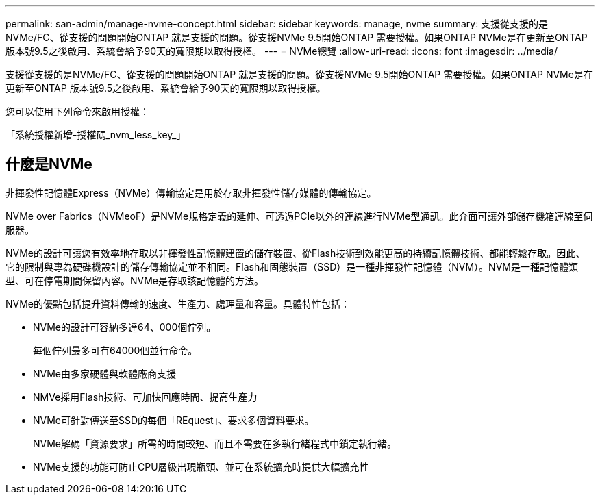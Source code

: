 ---
permalink: san-admin/manage-nvme-concept.html 
sidebar: sidebar 
keywords: manage, nvme 
summary: 支援從支援的是NVMe/FC、從支援的問題開始ONTAP 就是支援的問題。從支援NVMe 9.5開始ONTAP 需要授權。如果ONTAP NVMe是在更新至ONTAP 版本號9.5之後啟用、系統會給予90天的寬限期以取得授權。 
---
= NVMe總覽
:allow-uri-read: 
:icons: font
:imagesdir: ../media/


[role="lead"]
支援從支援的是NVMe/FC、從支援的問題開始ONTAP 就是支援的問題。從支援NVMe 9.5開始ONTAP 需要授權。如果ONTAP NVMe是在更新至ONTAP 版本號9.5之後啟用、系統會給予90天的寬限期以取得授權。

您可以使用下列命令來啟用授權：

「系統授權新增-授權碼_nvm_less_key_」



== 什麼是NVMe

非揮發性記憶體Express（NVMe）傳輸協定是用於存取非揮發性儲存媒體的傳輸協定。

NVMe over Fabrics（NVMeoF）是NVMe規格定義的延伸、可透過PCIe以外的連線進行NVMe型通訊。此介面可讓外部儲存機箱連線至伺服器。

NVMe的設計可讓您有效率地存取以非揮發性記憶體建置的儲存裝置、從Flash技術到效能更高的持續記憶體技術、都能輕鬆存取。因此、它的限制與專為硬碟機設計的儲存傳輸協定並不相同。Flash和固態裝置（SSD）是一種非揮發性記憶體（NVM）。NVM是一種記憶體類型、可在停電期間保留內容。NVMe是存取該記憶體的方法。

NVMe的優點包括提升資料傳輸的速度、生產力、處理量和容量。具體特性包括：

* NVMe的設計可容納多達64、000個佇列。
+
每個佇列最多可有64000個並行命令。

* NVMe由多家硬體與軟體廠商支援
* NMVe採用Flash技術、可加快回應時間、提高生產力
* NVMe可針對傳送至SSD的每個「REquest」、要求多個資料要求。
+
NVMe解碼「資源要求」所需的時間較短、而且不需要在多執行緒程式中鎖定執行緒。

* NVMe支援的功能可防止CPU層級出現瓶頸、並可在系統擴充時提供大幅擴充性

